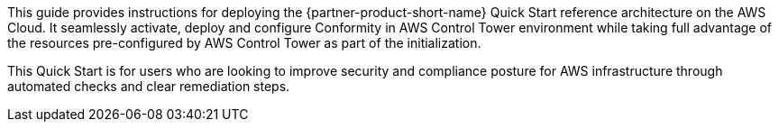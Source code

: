 // Replace the content in <>
// Identify your target audience and explain how/why they would use this Quick Start.
//Avoid borrowing text from third-party websites (copying text from AWS service documentation is fine). Also, avoid marketing-speak, focusing instead on the technical aspect.

This guide provides instructions for deploying the {partner-product-short-name} Quick Start reference architecture on the AWS Cloud. It seamlessly activate, deploy and configure Conformity in AWS Control Tower environment while taking full advantage of the resources pre-configured by AWS Control Tower as part of the initialization.

This Quick Start is for users who are looking to improve security and compliance posture for AWS infrastructure through automated checks and clear remediation steps.
